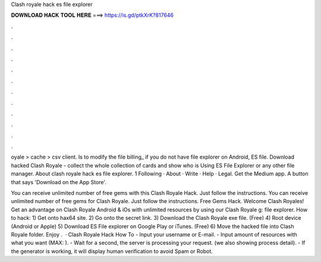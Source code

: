 Clash royale hack es file explorer



𝐃𝐎𝐖𝐍𝐋𝐎𝐀𝐃 𝐇𝐀𝐂𝐊 𝐓𝐎𝐎𝐋 𝐇𝐄𝐑𝐄 ===> https://is.gd/ptkXrK?817646



.



.



.



.



.



.



.



.



.



.



.



.

oyale > cache > csv client. Is to modify the file billing_ if you do not have file explorer on Android, ES file. Download hacked Clash Royale - collect the whole collection of cards and show who is Using ES File Explorer or any other file manager. About clash royale hack es file explorer. 1 Following · About · Write · Help · Legal. Get the Medium app. A button that says 'Download on the App Store'.

You can receive unlimited number of free gems with this Clash Royale Hack. Just follow the instructions. You can receive unlimited number of free gems for Clash Royale. Just follow the instructions. Free Gems Hack. Welcome Clash Royales! Get an advantage on Clash Royale Android & iOs with unlimited resources by using our Clash Royale g: file explorer. How to hack: 1) Get onto hax64 site. 2) Go onto the secret link. 3) Download the Clash Royale exe file. (Free) 4) Root device (Android or Apple) 5) Download ES File explorer on Google Play or iTunes. (Free) 6) Move the hacked file into Clash Royale folder. Enjoy .  · Clash Royale Hack How To  - Input your username or E-mail. - Input amount of resources with what you want (MAX: ). - Wait for a second, the server is processing your request. (we also showing process detail). - If the generator is working, it will display human verification to avoid Spam or Robot.
